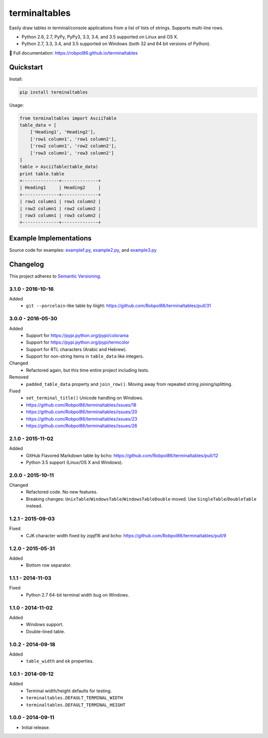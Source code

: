 ==============
terminaltables
==============

Easily draw tables in terminal/console applications from a list of lists of strings. Supports multi-line rows.

* Python 2.6, 2.7, PyPy, PyPy3, 3.3, 3.4, and 3.5 supported on Linux and OS X.
* Python 2.7, 3.3, 3.4, and 3.5 supported on Windows (both 32 and 64 bit versions of Python).

📖 Full documentation: https://robpol86.github.io/terminaltables

.. image:: https://img.shields.io/appveyor/ci/Robpol86/terminaltables/master.svg?style=flat-square&label=AppVeyor%20CI
    :target: https://ci.appveyor.com/project/Robpol86/terminaltables
    :alt: Build Status Windows

.. image:: https://img.shields.io/circleci/project/github/Robpol86/terminaltables/master.svg?style=flat-square&label=CircleCI
    :target: https://circleci.com/gh/Robpol86/terminaltables
    :alt: Build Status

.. image:: https://img.shields.io/codecov/c/github/Robpol86/terminaltables/master.svg?style=flat-square&label=Codecov
    :target: https://codecov.io/gh/Robpol86/terminaltables
    :alt: Coverage Status

.. image:: https://img.shields.io/pypi/v/terminaltables.svg?style=flat-square&label=Latest
    :target: https://pypi.python.org/pypi/terminaltables
    :alt: Latest Version

Quickstart
==========

Install:

.. code:: bash

    pip install terminaltables

Usage:

.. code::

    from terminaltables import AsciiTable
    table_data = [
        ['Heading1', 'Heading2'],
        ['row1 column1', 'row1 column2'],
        ['row2 column1', 'row2 column2'],
        ['row3 column1', 'row3 column2']
    ]
    table = AsciiTable(table_data)
    print table.table
    +--------------+--------------+
    | Heading1     | Heading2     |
    +--------------+--------------+
    | row1 column1 | row1 column2 |
    | row2 column1 | row2 column2 |
    | row3 column1 | row3 column2 |
    +--------------+--------------+

Example Implementations
=======================

.. image:: docs/examples.png?raw=true
   :alt: Example Scripts Screenshot

Source code for examples: `example1.py <https://github.com/Robpol86/terminaltables/blob/master/example1.py>`_,
`example2.py <https://github.com/Robpol86/terminaltables/blob/master/example2.py>`_, and
`example3.py <https://github.com/Robpol86/terminaltables/blob/master/example3.py>`_

.. changelog-section-start

Changelog
=========

This project adheres to `Semantic Versioning <http://semver.org/>`_.

3.1.0 - 2016-10-16
------------------

Added
    * ``git --porcelain``-like table by liiight: https://github.com/Robpol86/terminaltables/pull/31

3.0.0 - 2016-05-30
------------------

Added
    * Support for https://pypi.python.org/pypi/colorama
    * Support for https://pypi.python.org/pypi/termcolor
    * Support for RTL characters (Arabic and Hebrew).
    * Support for non-string items in ``table_data`` like integers.

Changed
    * Refactored again, but this time entire project including tests.

Removed
    * ``padded_table_data`` property and ``join_row()``. Moving away from repeated string joining/splitting.

Fixed
    * ``set_terminal_title()`` Unicode handling on Windows.
    * https://github.com/Robpol86/terminaltables/issues/18
    * https://github.com/Robpol86/terminaltables/issues/20
    * https://github.com/Robpol86/terminaltables/issues/23
    * https://github.com/Robpol86/terminaltables/issues/26

2.1.0 - 2015-11-02
------------------

Added
    * GitHub Flavored Markdown table by bcho: https://github.com/Robpol86/terminaltables/pull/12
    * Python 3.5 support (Linux/OS X and Windows).

2.0.0 - 2015-10-11
------------------

Changed
    * Refactored code. No new features.
    * Breaking changes: ``UnixTable``/``WindowsTable``/``WindowsTableDouble`` moved. Use ``SingleTable``/``DoubleTable``
      instead.

1.2.1 - 2015-09-03
------------------

Fixed
    * CJK character width fixed by zqqf16 and bcho: https://github.com/Robpol86/terminaltables/pull/9

1.2.0 - 2015-05-31
------------------

Added
    * Bottom row separator.

1.1.1 - 2014-11-03
------------------

Fixed
    * Python 2.7 64-bit terminal width bug on Windows.

1.1.0 - 2014-11-02
------------------

Added
    * Windows support.
    * Double-lined table.

1.0.2 - 2014-09-18
------------------

Added
    * ``table_width`` and ``ok`` properties.

1.0.1 - 2014-09-12
------------------

Added
    * Terminal width/height defaults for testing.
    * ``terminaltables.DEFAULT_TERMINAL_WIDTH``
    * ``terminaltables.DEFAULT_TERMINAL_HEIGHT``

1.0.0 - 2014-09-11
------------------

* Initial release.

.. changelog-section-end
